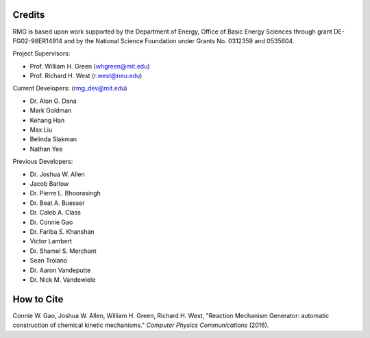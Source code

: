 .. _credits:

*******
Credits
*******
 
RMG is based upon work supported by the Department of Energy, Office of Basic Energy Sciences through grant DE-FG02-98ER14914 and by the National Science Foundation under Grants No. 0312359 and 0535604.

Project Supervisors:

- Prof. William H. Green (whgreen@mit.edu)
- Prof. Richard H. West (r.west@neu.edu)
 
Current Developers: (rmg_dev@mit.edu)

- Dr. Alon G. Dana
- Mark Goldman
- Kehang Han
- Max Liu
- Belinda Slakman
- Nathan Yee

Previous Developers: 

- Dr. Joshua W. Allen
- Jacob Barlow
- Dr. Pierre L. Bhoorasingh
- Dr. Beat A. Buesser
- Dr. Caleb A. Class
- Dr. Connie Gao
- Dr. Fariba S. Khanshan
- Victor Lambert
- Dr. Shamel S. Merchant
- Sean Troiano
- Dr. Aaron Vandeputte
- Dr. Nick M. Vandewiele


***********
How to Cite
***********

Connie W. Gao, Joshua W. Allen, William H. Green, Richard H. West, "Reaction Mechanism Generator: automatic 
construction of chemical kinetic mechanisms." *Computer Physics Communications* (2016).